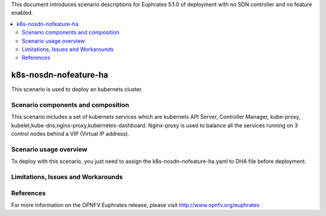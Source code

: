 .. This work is licensed under a Creative Commons Attribution 4.0 International License.
.. http://creativecommons.org/licenses/by/4.0
.. (c) Justin Chi (HUAWEI),Yifei Xue (HUAWEI)and Xinhui Hu (FIBERHOME)

This document introduces scenario descriptions for Euphrates 5.1.0 of
deployment with no SDN controller and no feature enabled.

.. contents::
   :depth: 3
   :local:

======================
k8s-nosdn-nofeature-ha
======================

This scenario is used to deploy an kubernets cluster.

Scenario components and composition
===================================

This scenario includes a set of kubernets services which are kubernets API Server,
Controller Manager, kube-proxy, kubelet,kube-dns,nginx-proxy,kubernetes-dashboard.
Nginx-proxy is used to balance all the services running on 3 control nodes behind
a VIP (Virtual IP address).

Scenario usage overview
=======================

To deploy with this scenario, you just need to assign the
k8s-nosdn-nofeature-ha.yaml to DHA file before deployment.

Limitations, Issues and Workarounds
===================================

References
==========

For more information on the OPNFV Euphrates release, please visit
http://www.opnfv.org/euphrates
